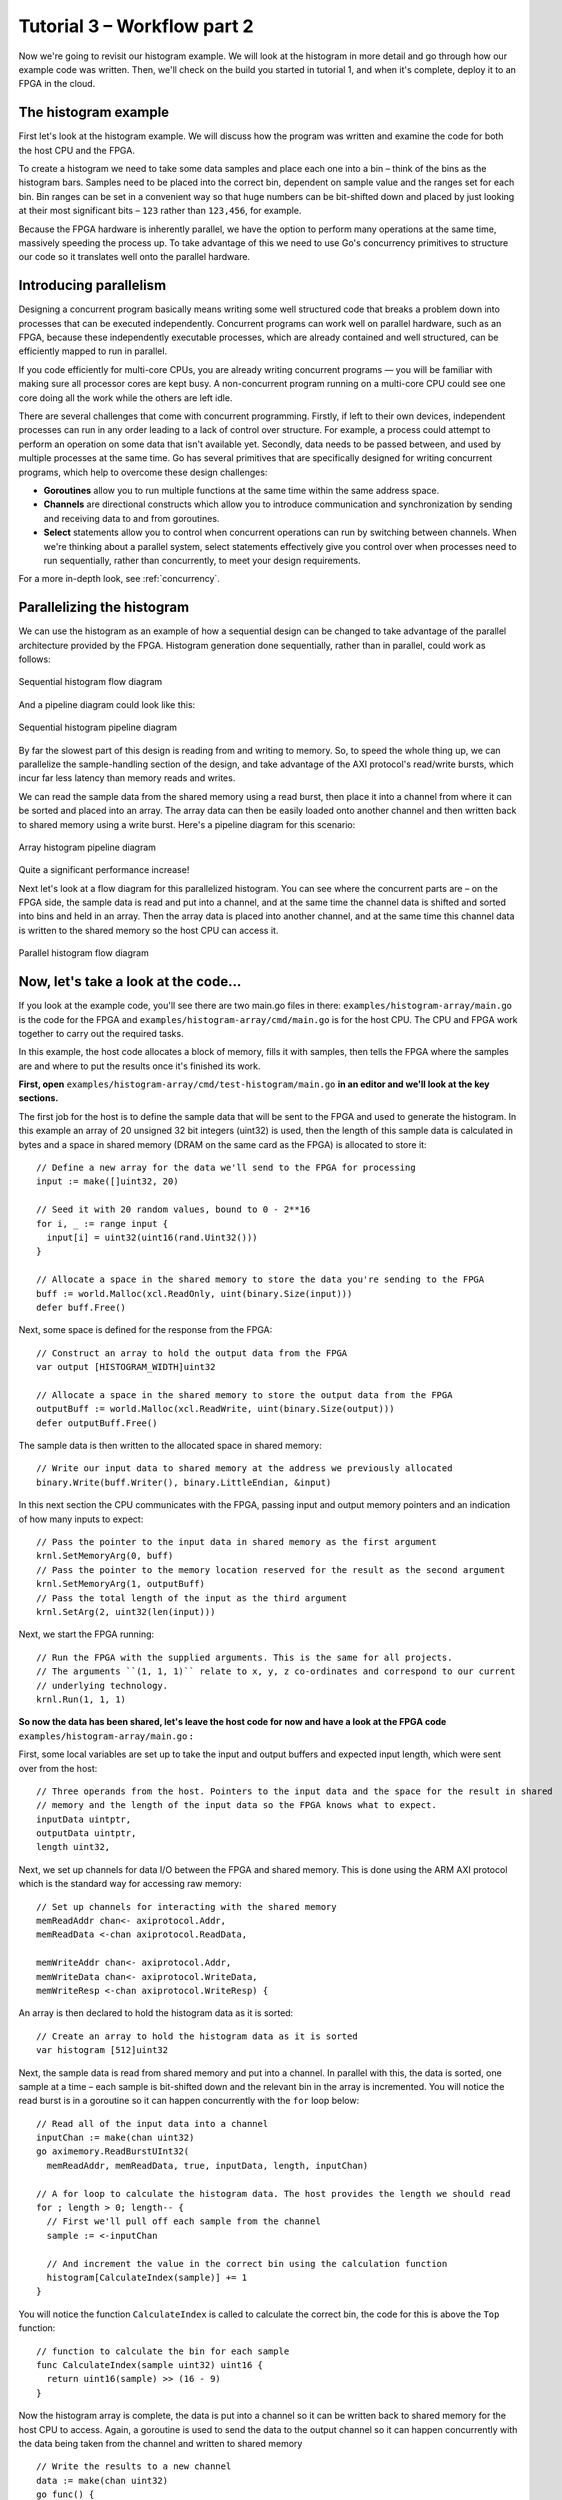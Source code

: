 .. _demo2:

Tutorial 3 – Workflow part 2
===============================================
Now we're going to revisit our histogram example. We will look at the histogram in more detail and go through how our example code was written. Then, we'll check on the build you started in tutorial 1, and when it's complete, deploy it to an FPGA in the cloud.

The histogram example
---------------------
First let's look at the histogram example. We will discuss how the program was written and examine the code for both the host CPU and the FPGA.

To create a histogram we need to take some data samples and place each one into a bin – think of the bins as the histogram bars. Samples need to be placed into the correct bin, dependent on sample value and the ranges set for each bin. Bin ranges can be set in a convenient way so that huge numbers can be bit-shifted down and placed by just looking at their most significant bits – ``123`` rather than ``123,456``, for example.

Because the FPGA hardware is inherently parallel, we have the option to perform many operations at the same time, massively speeding the process up. To take advantage of this we need to use Go's concurrency primitives to structure our code so it translates well onto the parallel hardware.

Introducing parallelism
-----------------------
Designing a concurrent program basically means writing some well structured code that breaks a problem down into processes that can be executed independently. Concurrent programs can work well on parallel hardware, such as an FPGA, because these independently executable processes, which are already contained and well structured, can be efficiently mapped to run in parallel.

If you code efficiently for multi-core CPUs, you are already writing concurrent programs — you will be familiar with making sure all processor cores are kept busy. A non-concurrent program running on a multi-core CPU could see one core doing all the work while the others are left idle.

There are several challenges that come with concurrent programming. Firstly, if left to their own devices, independent processes can run in any order leading to a lack of control over structure. For example, a process could attempt to perform an operation on some data that isn't available yet. Secondly, data needs to be passed between, and used by multiple processes at the same time. Go has several primitives that are specifically designed for writing concurrent programs, which help to overcome these design challenges:

* **Goroutines** allow you to run multiple functions at the same time within the same address space.
* **Channels** are directional constructs which allow you to introduce communication and synchronization by sending and receiving data to and from goroutines.
* **Select** statements allow you to control when concurrent operations can run by switching between channels. When we're thinking about a parallel system, select statements effectively give you control over when processes need to run sequentially, rather than concurrently, to meet your design requirements.

For a more in-depth look, see :ref:`concurrency`.

Parallelizing the histogram
----------------------------
We can use the histogram as an example of how a sequential design can be changed to take advantage of the parallel architecture provided by the FPGA. Histogram generation done sequentially, rather than in parallel, could work as follows:

.. figure:: HistogramSequential.png
   :align: center
   :width: 80%

   Sequential histogram flow diagram

And a pipeline diagram could look like this:

.. figure:: Hist_Sequential_pipeline.png
   :width: 80%
   :align: center

   Sequential histogram pipeline diagram

By far the slowest part of this design is reading from and writing to memory. So, to speed the whole thing up, we can parallelize the sample-handling section of the design, and take advantage of the AXI protocol's read/write bursts, which incur far less latency than memory reads and writes.

We can read the sample data from the shared memory using a read burst, then place it into a channel from where it can be sorted and placed into an array. The array data can then be easily loaded onto another channel and then written back to shared memory using a write burst. Here's a pipeline diagram for this scenario:

.. figure:: Hist_Array_Pipeline.png
   :width: 80%
   :align: center

   Array histogram pipeline diagram

Quite a significant performance increase!

Next let's look at a flow diagram for this parallelized histogram. You can see where the concurrent parts are – on the FPGA side, the sample data is read and put into a channel, and at the same time the channel data is shifted and sorted into bins and held in an array. Then the array data is placed into another channel, and at the same time this channel data is written to the shared memory so the host CPU can access it.

.. figure:: HistogramArray.png
   :align: center
   :width: 90%

   Parallel histogram flow diagram

.. Let's take a closer look at how the channels are used to pass data between concurrent processes:

..  .. todo::
      Create a diagram to show channels used to share data

Now, let's take a look at the code...
-------------------------------------
If you look at the example code, you'll see there are two main.go files in there: ``examples/histogram-array/main.go`` is the code for the FPGA and ``examples/histogram-array/cmd/main.go`` is for the host CPU. The CPU and FPGA work together to carry out the required tasks.

In this example, the host code allocates a block of memory, fills it with samples, then tells the FPGA where the samples are and where to put the results once it's finished its work.

**First, open** ``examples/histogram-array/cmd/test-histogram/main.go`` **in an editor and we'll look at the key sections.**

The first job for the host is to define the sample data that will be sent to the FPGA and used to generate the histogram. In this example an array of 20 unsigned 32 bit integers (uint32) is used, then the length of this sample data is calculated in bytes and a space in shared memory (DRAM on the same card as the FPGA) is allocated to store it::

  // Define a new array for the data we'll send to the FPGA for processing
  input := make([]uint32, 20)

  // Seed it with 20 random values, bound to 0 - 2**16
  for i, _ := range input {
    input[i] = uint32(uint16(rand.Uint32()))
  }

  // Allocate a space in the shared memory to store the data you're sending to the FPGA
  buff := world.Malloc(xcl.ReadOnly, uint(binary.Size(input)))
  defer buff.Free()

Next, some space is defined for the response from the FPGA::

  // Construct an array to hold the output data from the FPGA
  var output [HISTOGRAM_WIDTH]uint32

  // Allocate a space in the shared memory to store the output data from the FPGA
  outputBuff := world.Malloc(xcl.ReadWrite, uint(binary.Size(output)))
  defer outputBuff.Free()

The sample data is then written to the allocated space in shared memory::

  // Write our input data to shared memory at the address we previously allocated
  binary.Write(buff.Writer(), binary.LittleEndian, &input)

In this next section the CPU communicates with the FPGA, passing input and output memory pointers and an indication of how many inputs to expect::

  // Pass the pointer to the input data in shared memory as the first argument
  krnl.SetMemoryArg(0, buff)
  // Pass the pointer to the memory location reserved for the result as the second argument
  krnl.SetMemoryArg(1, outputBuff)
  // Pass the total length of the input as the third argument
  krnl.SetArg(2, uint32(len(input)))

Next, we start the FPGA running::

  // Run the FPGA with the supplied arguments. This is the same for all projects.
  // The arguments ``(1, 1, 1)`` relate to x, y, z co-ordinates and correspond to our current
  // underlying technology.
  krnl.Run(1, 1, 1)

**So now the data has been shared, let's leave the host code for now and have a look at the FPGA code** ``examples/histogram-array/main.go`` **:**

First, some local variables are set up to take the input and output buffers and expected input length, which were sent over from the host::

  // Three operands from the host. Pointers to the input data and the space for the result in shared
  // memory and the length of the input data so the FPGA knows what to expect.
  inputData uintptr,
  outputData uintptr,
  length uint32,

Next, we set up channels for data I/O between the FPGA and shared memory. This is done using the ARM AXI protocol which is the standard way for accessing raw memory::

  // Set up channels for interacting with the shared memory
  memReadAddr chan<- axiprotocol.Addr,
  memReadData <-chan axiprotocol.ReadData,

  memWriteAddr chan<- axiprotocol.Addr,
  memWriteData chan<- axiprotocol.WriteData,
  memWriteResp <-chan axiprotocol.WriteResp) {

An array is then declared to hold the histogram data as it is sorted::

  // Create an array to hold the histogram data as it is sorted
  var histogram [512]uint32

Next, the sample data is read from shared memory and put into a channel. In parallel with this, the data is sorted, one sample at a time – each sample is bit-shifted down and the relevant bin in the array is incremented. You will notice the read burst is in a goroutine so it can happen concurrently with the ``for`` loop below::

  // Read all of the input data into a channel
  inputChan := make(chan uint32)
  go aximemory.ReadBurstUInt32(
    memReadAddr, memReadData, true, inputData, length, inputChan)

  // A for loop to calculate the histogram data. The host provides the length we should read
  for ; length > 0; length-- {
    // First we'll pull off each sample from the channel
    sample := <-inputChan

    // And increment the value in the correct bin using the calculation function
    histogram[CalculateIndex(sample)] += 1
  }

You will notice the function ``CalculateIndex`` is called to calculate the correct bin, the code for this is above the ``Top`` function::

  // function to calculate the bin for each sample
  func CalculateIndex(sample uint32) uint16 {
    return uint16(sample) >> (16 - 9)
  }

Now the histogram array is complete, the data is put into a channel so it can be written back to shared memory for the host CPU to access. Again, a goroutine is used to send the data to the output channel so it can happen concurrently with the data being taken from the channel and written to shared memory ::

  // Write the results to a new channel
  data := make(chan uint32)
  go func() {
    for i := 0; i < 512; i++ {
      data <- histogram[i]
    }
  }()

  // Write the results to shared memory
  aximemory.WriteBurstUInt32(
    memWriteAddr, memWriteData, memWriteResp, true, outputData, 512, data)
  }

**Now we're back to the host code** to bring the data back from the FPGA::

  // Read the result from shared memory. If it is zero return an error
  err := binary.Read(outputBuff.Reader(), binary.LittleEndian, &output)
  if err != nil {
    log.Fatal("binary.Read failed:", err)
  }

Next, a test is run to check that the returned data matches what is expected before the histogram data is printed so you can see the results::

  // Calculate the same values locally to check the FPGA got it right
  var expected [HISTOGRAM_WIDTH]uint32
  for _, val := range input {
    expected[val>>(MAX_BIT_WIDTH-HISTOGRAM_BIT_WIDTH)] += 1
  }

  // Return an error if the local and FPGA calculations do not give the same result
  if !reflect.DeepEqual(expected, output) {
    log.Fatalf("%v != %v\n", output, expected)
  }

  // Print out each bin and coresponding value
  for i, val := range output {
    fmt.Printf("%d: %d\n", i<<(MAX_BIT_WIDTH-HISTOGRAM_BIT_WIDTH), val)
  }

Deploy your build
-----------------
Let's go back to your build from :ref:`tutorial 1<demo>`, hopefully it will have completed by now. You can check it was successful and find it's build ID by looking at the builds list – run ``reco build list``:

.. code-block:: shell

   $ reco build list
   id                                      started                 status
   5434e2c1-cafc-44ca-ab2d-969a2f33895d    2016-12-08T21:08:00Z    PROCESS STARTING
   0b15ec5c-f3ba-11e6-9f75-127f5e3af928    2016-12-08T17:01:00Z    COMPLETED
   cdb339dd-8fb5-457c-9439-3f40267678e8    2016-12-08T18:31:58Z    COMPLETED WITH ERROR

The readout above is to give you an idea of the statuses you may come across in future. You can find your build for this tutorial by looking at the started time and date, and hopefully its status should read ``COMPLETED``.

.. note::
   When you come to work on your own projects, you might create many different builds for the same code. The build list's date-stamping and status reports help to identify the build you want to run.

Now you can deploy the build by running ``deployment run <build_ID> test-histogram``. This will program the FPGA with the compiled and optimized Go and deploy the host Go to the remote CPU:

.. code-block:: shell

    $ reco deployment run <build_ID> test-histogram

Once the deployment is complete you should see the histogram readout:

.. code-block:: shell

     0: 0
     128: 0
     256: 0
     384: 0
     512: 0
     640: 0
     768: 0
     896: 0
     1024: 1
     1152: 0
     1280: 0
     1408: 0
     1536: 0
     1664: 0
     1792: 0
     1920: 0
     2048: 0
     2176: 0
     2304: 1
     2432: 0
     2560: 0
     2688: 0
     2816: 1
     2944: 0
     3072: 0
     3200: 0
     3328: 0
     3456: 0
     3584: 0
     3712: 0
     3840: 0
     3968: 0
     4096: 0
     4224: 0
     4352: 0
     4480: 0

What's next?
------------
So, we've looked at introducing some concurrency into your programs and deployed a build to an FPGA. In the next tutorial - :ref:`structure` - we will introduce code templates to help your start writing your own programs, and look more closely at sharing data between the host and FPGA.
